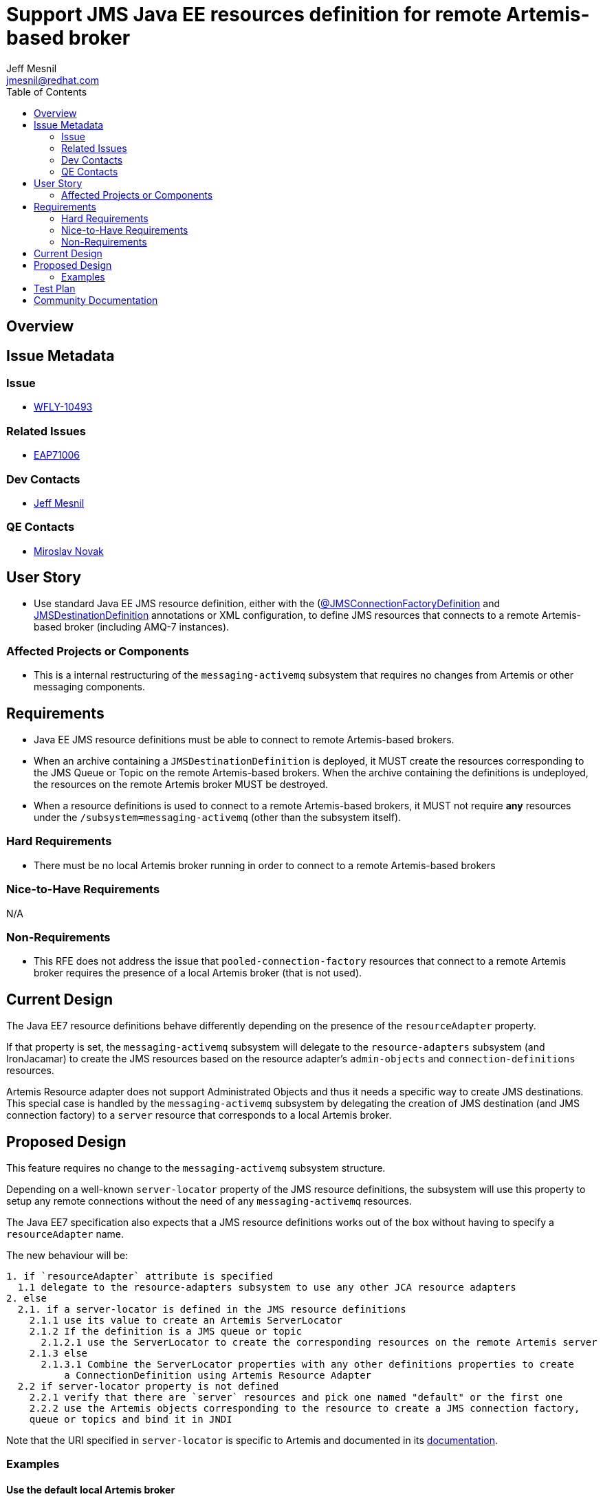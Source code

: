 = Support JMS Java EE resources definition for remote Artemis-based broker
:author:            Jeff Mesnil
:email:             jmesnil@redhat.com
:toc:               left
:icons:             font
:idprefix:
:idseparator:       -

== Overview

== Issue Metadata

=== Issue

* https://issues.jboss.org/browse/WFLY-10493[WFLY-10493]

=== Related Issues

* https://issues.jboss.org/browse/EAP7-1006[EAP71006]

=== Dev Contacts

* mailto:{email}[{author}]

=== QE Contacts

* mailto:mnovak@redhat.com[Miroslav Novak]

== User Story

* Use standard Java EE JMS resource definition, either with the (https://docs.oracle.com/javaee/7/api/javax/jms/JMSConnectionFactoryDefinition.html[@JMSConnectionFactoryDefinition]
  and https://docs.oracle.com/javaee/7/api/javax/jms/JMSDestinationDefinition.html[JMSDestinationDefinition] annotations or XML configuration, to define JMS resources that connects to a remote Artemis-based broker (including AMQ-7 instances).


=== Affected Projects or Components

* This is a internal restructuring of the `messaging-activemq` subsystem that requires no changes
from Artemis or other messaging components.

== Requirements

* Java EE JMS resource definitions must be able to connect to remote Artemis-based brokers.
* When an archive containing a `JMSDestinationDefinition` is deployed, it MUST create the resources corresponding to the
  JMS Queue or Topic on the remote Artemis-based brokers. When the archive containing the definitions is
  undeployed, the resources on the remote Artemis broker MUST be destroyed.
* When a resource definitions is used to connect to a remote Artemis-based brokers, it MUST not
  require *any* resources under the `/subsystem=messaging-activemq` (other than the subsystem itself).

=== Hard Requirements

* There must be no local Artemis broker running in order to connect to a remote Artemis-based brokers

=== Nice-to-Have Requirements

N/A

=== Non-Requirements

* This RFE does not address the issue that `pooled-connection-factory` resources that connect
  to a remote Artemis broker requires the presence of a local Artemis broker (that is not used).

== Current Design

The Java EE7 resource definitions behave differently depending on the presence of the `resourceAdapter` property.

If that property is set, the `messaging-activemq` subsystem will delegate to the `resource-adapters` subsystem
(and IronJacamar) to create the JMS resources based on the resource adapter's
`admin-objects` and `connection-definitions` resources.

Artemis Resource adapter does not support Administrated Objects and thus it needs a specific
way to create JMS destinations.
This special case is handled by the `messaging-activemq` subsystem by delegating the creation
of JMS destination (and JMS connection factory) to a `server` resource that corresponds
to a local Artemis broker.

== Proposed Design

This feature requires no change to the `messaging-activemq` subsystem structure.

Depending on a well-known `server-locator` property of the JMS resource definitions,
the subsystem will use this property to setup any remote connections without the need
of any `messaging-activemq` resources.

The Java EE7 specification also expects that a JMS resource definitions works out of the box without
having to specify a `resourceAdapter` name.

The new behaviour will be:
----
1. if `resourceAdapter` attribute is specified
  1.1 delegate to the resource-adapters subsystem to use any other JCA resource adapters
2. else
  2.1. if a server-locator is defined in the JMS resource definitions
    2.1.1 use its value to create an Artemis ServerLocator
    2.1.2 If the definition is a JMS queue or topic
      2.1.2.1 use the ServerLocator to create the corresponding resources on the remote Artemis server
    2.1.3 else
      2.1.3.1 Combine the ServerLocator properties with any other definitions properties to create
          a ConnectionDefinition using Artemis Resource Adapter
  2.2 if server-locator property is not defined
    2.2.1 verify that there are `server` resources and pick one named "default" or the first one
    2.2.2 use the Artemis objects corresponding to the resource to create a JMS connection factory,
    queue or topics and bind it in JNDI
----

Note that the URI specified in `server-locator` is specific to Artemis and documented
in its http://activemq.apache.org/artemis/docs/latest/configuring-transports.html[documentation].

=== Examples

==== Use the default local Artemis broker

It corresponds to [2.2.2] of the new behaviour.

* create a `/subsystem=messaging/server=default` resource
* use the annotation

[source,java]
----
@JMSConnectionFactoryDefinition(
        name="java:app/myCF"
)
----

==== Use a remote Artemis broker

It corresponds to [2.1.1] of the new behaviour.

* use the annotation

[source,java]
----
@JMSConnectionFactoryDefinition(
        name="java:app/myCF"
        properties= {
          "server-locator=tcp://example.com:61617/",
          "initial-connect-attempts=5",
          "ha=true"
        }
)
----

==== Use a 3rd party JMS resource adapter

It corresponds to [1.1] of the new behaviour.

* define a `resource-adapter` (e.g. named `wsmq`) in the `/subsystem=resource-adapters` subsystem.
* use the annotation

[source,java]
----
@JMSConnectionFactoryDefinition(
        name="java:app/myCF"
        resourceAdapter="wsmq"
)
----

== Test Plan

* WildFly test suite covers the default use case (no `resourceAdapter` attribute, use the `default` messaging-activemq's server)
* Additional test coverage will be added to support connection to a "remote" Artemis broker (that uses a `invm` server locator to connect
  to the default local server)
* Coverage for the 3rd party resource adapters is handled by QE and will not require any change
* QE Test suite will be enhanced with further test for connections to remote Artemis-based brokers (including for example
  other WildFly instances, AMQ-7 brokers, etc).

== Community Documentation

The feature will be documented in WildFly Admin Guide (in the Messaging Configuration section).
